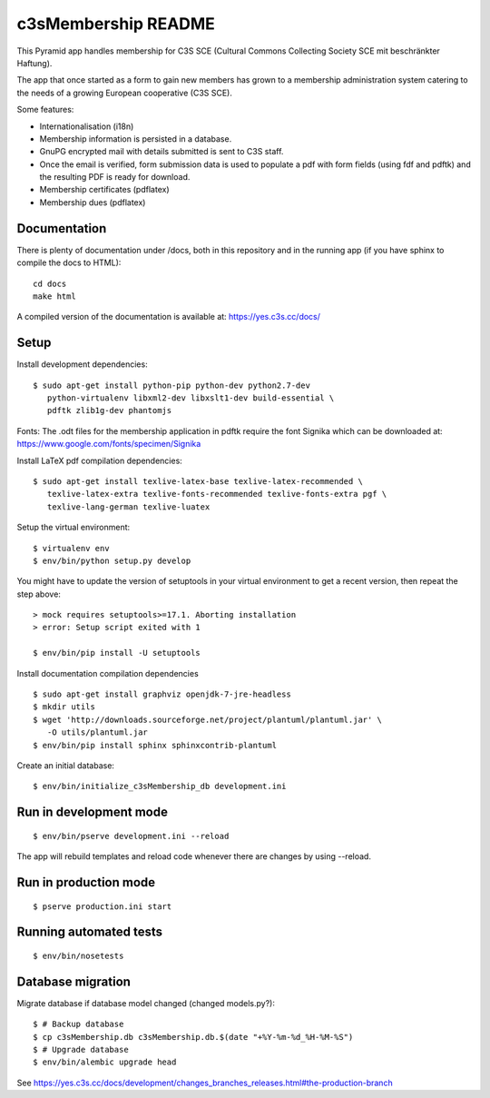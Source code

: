 c3sMembership README
====================

This Pyramid app handles membership for C3S SCE (Cultural Commons Collecting
Society SCE mit beschränkter Haftung).

The app that once started as a form to gain new members has grown to a
membership administration system catering to the needs of a growing European
cooperative (C3S SCE).

Some features:

* Internationalisation (i18n)
* Membership information is persisted in a database.
* GnuPG encrypted mail with details submitted is sent to C3S staff.
* Once the email is verified, form submission data is used to populate a pdf
  with form fields (using fdf and pdftk) and the resulting PDF is ready for
  download.
* Membership certificates (pdflatex)
* Membership dues (pdflatex)


Documentation
-------------

There is plenty of documentation under /docs, both in this repository and in
the running app (if you have sphinx to compile the docs to HTML):

::

   cd docs
   make html

A compiled version of the documentation is available at:
https://yes.c3s.cc/docs/


Setup
-----

Install development dependencies:

::

   $ sudo apt-get install python-pip python-dev python2.7-dev
      python-virtualenv libxml2-dev libxslt1-dev build-essential \
      pdftk zlib1g-dev phantomjs


Fonts: The .odt files for the membership application in pdftk require the font
Signika which can be downloaded at:
https://www.google.com/fonts/specimen/Signika

Install LaTeX pdf compilation dependencies:

::

   $ sudo apt-get install texlive-latex-base texlive-latex-recommended \
      texlive-latex-extra texlive-fonts-recommended texlive-fonts-extra pgf \
      texlive-lang-german texlive-luatex

Setup the virtual environment:

::

   $ virtualenv env
   $ env/bin/python setup.py develop

You might have to update the version of setuptools in your virtual environment
to get a recent version, then repeat the step above:

::

   > mock requires setuptools>=17.1. Aborting installation
   > error: Setup script exited with 1

   $ env/bin/pip install -U setuptools

Install documentation compilation dependencies

::

   $ sudo apt-get install graphviz openjdk-7-jre-headless
   $ mkdir utils
   $ wget 'http://downloads.sourceforge.net/project/plantuml/plantuml.jar' \
      -O utils/plantuml.jar
   $ env/bin/pip install sphinx sphinxcontrib-plantuml

Create an initial database:

::

   $ env/bin/initialize_c3sMembership_db development.ini


Run in development mode
-----------------------

::

   $ env/bin/pserve development.ini --reload

The app will rebuild templates and reload code whenever there are changes by
using --reload.


Run in production mode
----------------------

::

   $ pserve production.ini start


Running automated tests
-----------------------

::

   $ env/bin/nosetests


Database migration
------------------

Migrate database if database model changed (changed models.py?):

::

   $ # Backup database
   $ cp c3sMembership.db c3sMembership.db.$(date "+%Y-%m-%d_%H-%M-%S")
   $ # Upgrade database
   $ env/bin/alembic upgrade head

See https://yes.c3s.cc/docs/development/changes_branches_releases.html#the-production-branch
